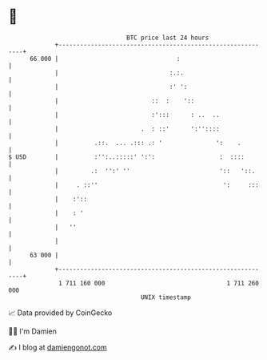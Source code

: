 * 👋

#+begin_example
                                    BTC price last 24 hours                    
                +------------------------------------------------------------+ 
         66 000 |                                 :                          | 
                |                               :.:.                         | 
                |                               :' ':                        | 
                |                          ::  :    '::                      | 
                |                          :':::      : ..  ..               | 
                |                       .  : ::'      ':''::::               | 
                |          .::.  ... .::: .: '               ':    .         | 
   $ USD        |          :'':..:::::' ':':                  :  ::::        | 
                |         .:  '':' ''                         '::   '::.     | 
                |     . ::''                                   ':     :::    | 
                |    :'::                                                    | 
                |    : '                                                     | 
                |   ''                                                       | 
                |                                                            | 
         63 000 |                                                            | 
                +------------------------------------------------------------+ 
                 1 711 160 000                                  1 711 260 000  
                                        UNIX timestamp                         
#+end_example
📈 Data provided by CoinGecko

🧑‍💻 I'm Damien

✍️ I blog at [[https://www.damiengonot.com][damiengonot.com]]
